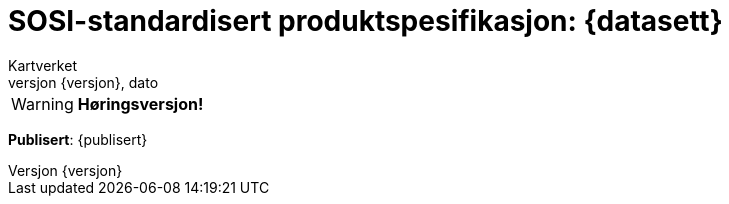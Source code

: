 // Adoc styling
:toc: left
:toc-title: Innholdsfortegnelse
:toclevels: 4
:sectnums:
:sectnumlevels: 3
:figure-caption: Figur
:table-caption: Tabell
:section-refsig: Kapittel
:version-label: Versjon
:doctype: book
:encoding: utf-8
:lang: nb
:appendix-caption: Vedlegg
:pdf-page-size: A4
ifdef::backend-pdf[:toc: macro]
:chapter-label! :

// Adoc parametere
:skjemabase-url: https://skjema.geonorge.no/SOSI/produktspesifikasjon/
:prodspekbase-url: https://sosi.geonorge.no/produktspesifikasjoner/
:umlbase-url: https://sosi.geonorge.no/uml-modeller/sosi-del-3-produktspesifikasjoner/
:reginstrbase-url: https://sosi.geonorge.no/registreringsinstrukser/
:skjema-url: {skjemabase-url}{datasett}/{versjon}
:prodspek-url: {prodspekbase-url}{datasett}
:uml-url: {umlbase-url}{datasett}/{versjon}
:figur-url: https://github.com/kartverket/topografisk-grunndatabase-produktspesifikasjon/tree/main/figurer/
= SOSI-standardisert produktspesifikasjon: {datasett} 
Kartverket 
{versjon}, dato


****


WARNING: *Høringsversjon!* 

*Publisert*: {publisert} +


****


toc::[]